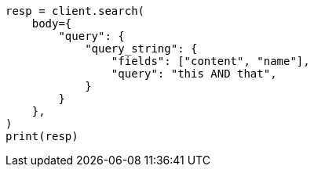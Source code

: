 // query-dsl/query-string-query.asciidoc:265

[source, python]
----
resp = client.search(
    body={
        "query": {
            "query_string": {
                "fields": ["content", "name"],
                "query": "this AND that",
            }
        }
    },
)
print(resp)
----